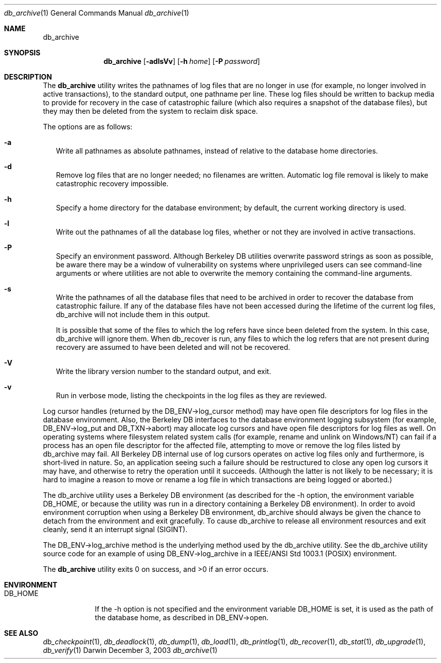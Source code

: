 .Dd December 3, 2003       \" DATE 
.Dt db_archive 1       \" Program name and manual section number 
.Os Darwin
.Sh NAME                 \" Section Header - required - don't modify 
.Nm db_archive
.\" The following lines are read in generating the apropos(man -k) database. Use only key
.\" words here as the database is built based on the words here and in the .ND line. 
.\" Use .Nm macro to designate other names for the documented program.
.Sh SYNOPSIS             \" Section Header - required - don't modify
.Nm
.Op Fl adlsVv
.Op Fl h Ar home
.Op Fl P Ar password
.Sh DESCRIPTION          \" Section Header - required - don't modify
The
.Nm
utility writes the pathnames of log files that are no longer in use (for example, no longer involved in active transactions), to the standard output, one pathname per line. These log files should be written to backup media to provide for recovery in the case of catastrophic failure (which also requires a snapshot of the database files), but they may then be deleted from the system to reclaim disk space.
.Pp
The options are as follows:
.Bl -tag -width
.It Fl a
Write all pathnames as absolute pathnames, instead of relative to the database home directories.
.It Fl d
Remove log files that are no longer needed; no filenames are written. Automatic log file removal is likely to make catastrophic recovery impossible.
.It Fl h
Specify a home directory for the database environment; by default, the current working directory is used.
.It Fl l
Write out the pathnames of all the database log files, whether or not they are involved in active transactions.
.It Fl P
Specify an environment password. Although Berkeley DB utilities overwrite password strings as soon as possible, be aware there may be a window of vulnerability on systems where unprivileged users can see command-line arguments or where utilities are not able to overwrite the memory containing the command-line arguments.
.It Fl s
Write the pathnames of all the database files that need to be archived in order to recover the database from catastrophic failure. If any of the database files have not been accessed during the lifetime of the current log files, db_archive will not include them in this output.
.Pp
It is possible that some of the files to which the log refers have since been deleted from the system. In this case, db_archive will ignore them. When db_recover is run, any files to which the log refers that are not present during recovery are assumed to have been deleted and will not be recovered.
.It Fl V
Write the library version number to the standard output, and exit.
.It Fl v
Run in verbose mode, listing the checkpoints in the log files as they are reviewed.
.El
.Pp
Log cursor handles (returned by the DB_ENV->log_cursor method) may have open file descriptors for log files in the database environment. Also, the Berkeley DB interfaces to the database environment logging subsystem (for example, DB_ENV->log_put and DB_TXN->abort) may allocate log cursors and have open file descriptors for log files as well. On operating systems where filesystem related system calls (for example, rename and unlink on Windows/NT) can fail if a process has an open file descriptor for the affected file, attempting to move or remove the log files listed by db_archive may fail. All Berkeley DB internal use of log cursors operates on active log files only and furthermore, is short-lived in nature. So, an application seeing such a failure should be restructured to close any open log cursors it may have, and otherwise to retry the operation until it succeeds. (Although the latter is not likely to be necessary; it is hard to imagine a reason to move or rename a log file in which transactions are being logged or aborted.)
.Pp
The db_archive utility uses a Berkeley DB environment (as described for the -h option, the environment variable DB_HOME, or because the utility was run in a directory containing a Berkeley DB environment). In order to avoid environment corruption when using a Berkeley DB environment, db_archive should always be given the chance to detach from the environment and exit gracefully. To cause db_archive to release all environment resources and exit cleanly, send it an interrupt signal (SIGINT).
.Pp
The DB_ENV->log_archive method is the underlying method used by the db_archive utility. See the db_archive utility source code for an example of using DB_ENV->log_archive in a IEEE/ANSI Std 1003.1 (POSIX) environment.
.Pp
The 
.Nm
utility exits 0 on success, and >0 if an error occurs.
.Pp
.Sh ENVIRONMENT      \" May not be needed
.Bl -tag -width "DB_HOME" \" ENV_VAR_1 is width of the string ENV_VAR_1
.It Ev DB_HOME
If the -h option is not specified and the environment variable DB_HOME is set, it is used as the path of the database home, as described in DB_ENV->open.
.El                      
.\" .Sh FILES                \" File used or created by the topic of the man page
.\" .Bl -tag -width "/Users/joeuser/Library/really_long_file_name" -compact
.\" .It Pa /usr/share/file_name
.\" FILE_1description
.\" .It Pa /Users/joeuser/Library/really_long_file_name
.\" FILE_2 description
.\" .Sh DIAGNOSTICS       \" May not be needed
.\" .Bl -diag
.\" .It Diagnostic Tag
.\" Diagnostic informtion here.
.\" .It Diagnostic Tag
.\" Diagnostic informtion here.
.\" .El
.Sh SEE ALSO 
.Xr db_checkpoint 1 ,
.Xr db_deadlock 1 ,
.Xr db_dump 1 ,
.Xr db_load 1 ,
.Xr db_printlog 1 ,
.Xr db_recover 1 ,
.Xr db_stat 1 ,
.Xr db_upgrade 1 ,
.Xr db_verify 1
.\" .Sh BUGS              \" Document known, unremedied bugs 
.\" .Sh HISTORY           \" Document history if command behaves in a unique manner 
